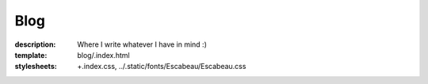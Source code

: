 Blog
####

:description: Where I write whatever I have in mind :)
:template: blog/.index.html
:stylesheets:
    +.index.css,
    ../.static/fonts/Escabeau/Escabeau.css